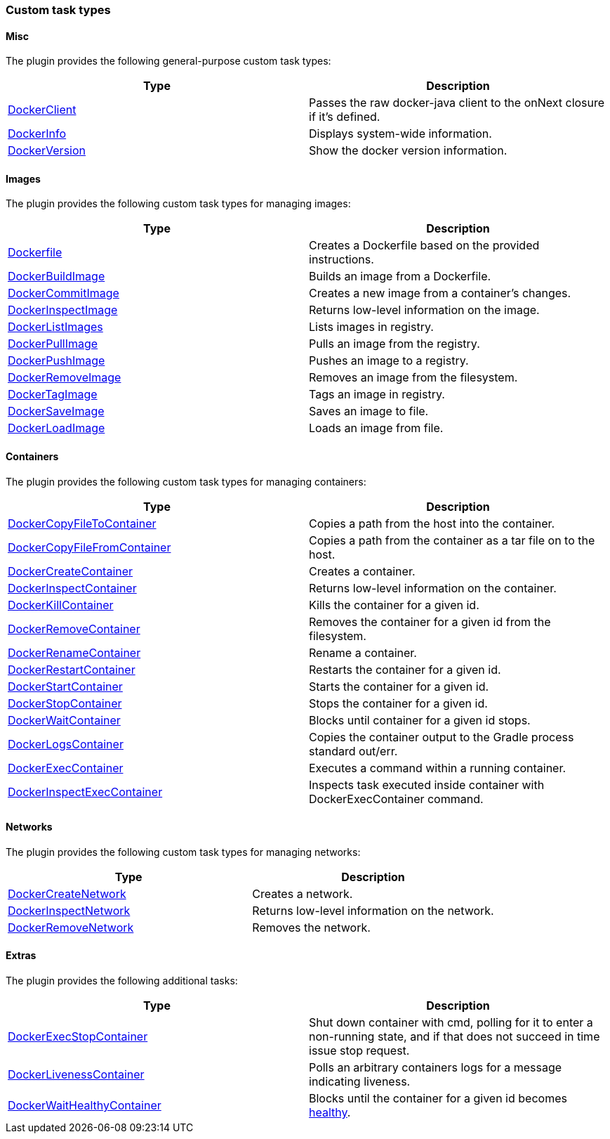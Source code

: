 === Custom task types

==== Misc

The plugin provides the following general-purpose custom task types:

[options="header"]
|=======
|Type                                                                                                                             |Description
|http://bmuschko.github.io/gradle-docker-plugin/api/com/bmuschko/gradle/docker/tasks/DockerClient.html[DockerClient]   |Passes the raw docker-java client to the onNext closure if it's defined.
|http://bmuschko.github.io/gradle-docker-plugin/api/com/bmuschko/gradle/docker/tasks/DockerInfo.html[DockerInfo]       |Displays system-wide information.
|http://bmuschko.github.io/gradle-docker-plugin/api/com/bmuschko/gradle/docker/tasks/DockerVersion.html[DockerVersion] |Show the docker version information.
|=======

==== Images

The plugin provides the following custom task types for managing images:

[options="header"]
|=======
|Type                                                                                                                                                  |Description
|http://bmuschko.github.io/gradle-docker-plugin/api/com/bmuschko/gradle/docker/tasks/image/Dockerfile.html[Dockerfile]                 |Creates a Dockerfile based on the provided instructions.
|http://bmuschko.github.io/gradle-docker-plugin/api/com/bmuschko/gradle/docker/tasks/image/DockerBuildImage.html[DockerBuildImage]     |Builds an image from a Dockerfile.
|http://bmuschko.github.io/gradle-docker-plugin/api/com/bmuschko/gradle/docker/tasks/image/DockerCommitImage.html[DockerCommitImage]   |Creates a new image from a container's changes.
|http://bmuschko.github.io/gradle-docker-plugin/api/com/bmuschko/gradle/docker/tasks/image/DockerInspectImage.html[DockerInspectImage] |Returns low-level information on the image.
|http://bmuschko.github.io/gradle-docker-plugin/api/com/bmuschko/gradle/docker/tasks/image/DockerListImages.html[DockerListImages]     |Lists images in registry.
|http://bmuschko.github.io/gradle-docker-plugin/api/com/bmuschko/gradle/docker/tasks/image/DockerPullImage.html[DockerPullImage]       |Pulls an image from the registry.
|http://bmuschko.github.io/gradle-docker-plugin/api/com/bmuschko/gradle/docker/tasks/image/DockerPushImage.html[DockerPushImage]       |Pushes an image to a registry.
|http://bmuschko.github.io/gradle-docker-plugin/api/com/bmuschko/gradle/docker/tasks/image/DockerRemoveImage.html[DockerRemoveImage]   |Removes an image from the filesystem.
|http://bmuschko.github.io/gradle-docker-plugin/api/com/bmuschko/gradle/docker/tasks/image/DockerTagImage.html[DockerTagImage]         |Tags an image in registry.
|http://bmuschko.github.io/gradle-docker-plugin/api/com/bmuschko/gradle/docker/tasks/image/DockerSaveImage.html[DockerSaveImage]       |Saves an image to file.
|http://bmuschko.github.io/gradle-docker-plugin/api/com/bmuschko/gradle/docker/tasks/image/DockerLoadImage.html[DockerLoadImage]       |Loads an image from file.
|=======

==== Containers

The plugin provides the following custom task types for managing containers:

[options="header"]
|=======
|Type                                                                                                                                                                        |Description
|http://bmuschko.github.io/gradle-docker-plugin/api/com/bmuschko/gradle/docker/tasks/container/DockerCopyFileToContainer.html[DockerCopyFileToContainer]     |Copies a path from the host into the container.
|http://bmuschko.github.io/gradle-docker-plugin/api/com/bmuschko/gradle/docker/tasks/container/DockerCopyFileFromContainer.html[DockerCopyFileFromContainer] |Copies a path from the container as a tar file on to the host.
|http://bmuschko.github.io/gradle-docker-plugin/api/com/bmuschko/gradle/docker/tasks/container/DockerCreateContainer.html[DockerCreateContainer]             |Creates a container.
|http://bmuschko.github.io/gradle-docker-plugin/api/com/bmuschko/gradle/docker/tasks/container/DockerInspectContainer.html[DockerInspectContainer]           |Returns low-level information on the container.
|http://bmuschko.github.io/gradle-docker-plugin/api/com/bmuschko/gradle/docker/tasks/container/DockerKillContainer.html[DockerKillContainer]                 |Kills the container for a given id.
|http://bmuschko.github.io/gradle-docker-plugin/api/com/bmuschko/gradle/docker/tasks/container/DockerRemoveContainer.html[DockerRemoveContainer]             |Removes the container for a given id from the filesystem.
|http://bmuschko.github.io/gradle-docker-plugin/api/com/bmuschko/gradle/docker/tasks/container/DockerRenameContainer.html[DockerRenameContainer]             |Rename a container.
|http://bmuschko.github.io/gradle-docker-plugin/api/com/bmuschko/gradle/docker/tasks/container/DockerRestartContainer.html[DockerRestartContainer]           |Restarts the container for a given id.
|http://bmuschko.github.io/gradle-docker-plugin/api/com/bmuschko/gradle/docker/tasks/container/DockerStartContainer.html[DockerStartContainer]               |Starts the container for a given id.
|http://bmuschko.github.io/gradle-docker-plugin/api/com/bmuschko/gradle/docker/tasks/container/DockerStopContainer.html[DockerStopContainer]                 |Stops the container for a given id.
|http://bmuschko.github.io/gradle-docker-plugin/api/com/bmuschko/gradle/docker/tasks/container/DockerWaitContainer.html[DockerWaitContainer]                 |Blocks until container for a given id stops.
|http://bmuschko.github.io/gradle-docker-plugin/api/com/bmuschko/gradle/docker/tasks/container/DockerLogsContainer.html[DockerLogsContainer]                 |Copies the container output to the Gradle process standard out/err.
|http://bmuschko.github.io/gradle-docker-plugin/api/com/bmuschko/gradle/docker/tasks/container/DockerExecContainer.html[DockerExecContainer]                 |Executes a command within a running container.
|http://bmuschko.github.io/gradle-docker-plugin/api/com/bmuschko/gradle/docker/tasks/container/DockerInspectExecContainer.html[DockerInspectExecContainer]   |Inspects task executed inside container with DockerExecContainer command.
|=======

==== Networks

The plugin provides the following custom task types for managing networks:

[options="header"]
|=======
|Type                                                                                                                                                        |Description
|http://bmuschko.github.io/gradle-docker-plugin/api/com/bmuschko/gradle/docker/tasks/network/DockerCreateNetwork.html[DockerCreateNetwork]   |Creates a network.
|http://bmuschko.github.io/gradle-docker-plugin/api/com/bmuschko/gradle/docker/tasks/network/DockerInspectNetwork.html[DockerInspectNetwork] |Returns low-level information on the network.
|http://bmuschko.github.io/gradle-docker-plugin/api/com/bmuschko/gradle/docker/tasks/network/DockerRemoveNetwork.html[DockerRemoveNetwork]   |Removes the network.
|=======

==== Extras

The plugin provides the following additional tasks:

[options="header"]
|=======
|Type                                                                                                                                                                             |Description
|http://bmuschko.github.io/gradle-docker-plugin/api/com/bmuschko/gradle/docker/tasks/container/extras/DockerExecStopContainer.html[DockerExecStopContainer] |Shut down container with cmd, polling for it to enter a non-running state, and if that does not succeed in time issue stop request.
|http://bmuschko.github.io/gradle-docker-plugin/api/com/bmuschko/gradle/docker/tasks/container/extras/DockerLivenessContainer.html[DockerLivenessContainer] |Polls an arbitrary containers logs for a message indicating liveness.
|http://bmuschko.github.io/gradle-docker-plugin/api/com/bmuschko/gradle/docker/tasks/container/extras/DockerWaitHealthyContainer.html[DockerWaitHealthyContainer] |Blocks until the container for a given id becomes https://docs.docker.com/engine/reference/builder/#healthcheck[healthy].
|=======